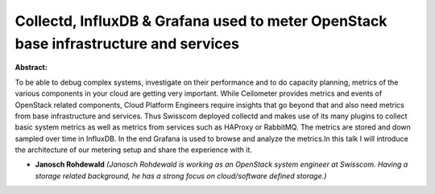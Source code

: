 Collectd, InfluxDB & Grafana used to meter OpenStack base infrastructure and services
~~~~~~~~~~~~~~~~~~~~~~~~~~~~~~~~~~~~~~~~~~~~~~~~~~~~~~~~~~~~~~~~~~~~~~~~~~~~~~~~~~~~~

**Abstract:**

To be able to debug complex systems, investigate on their performance and to do capacity planning, metrics of the various components in your cloud are getting very important. While Ceilometer provides metrics and events of OpenStack related components, Cloud Platform Engineers require insights that go beyond that and also need metrics from base infrastructure and services. Thus Swisscom deployed collectd and makes use of its many plugins to collect basic system metrics as well as metrics from services such as HAProxy or RabbitMQ. The metrics are stored and down sampled over time in InfluxDB. In the end Grafana is used to browse and analyze the metrics.In this talk I will introduce the architecture of our metering setup and share the experience with it.


* **Janosch Rohdewald** *(Janosch Rohdewald is working as an OpenStack system engineer at Swisscom. Having a storage related background, he has a strong focus on cloud/software defined storage.)*
